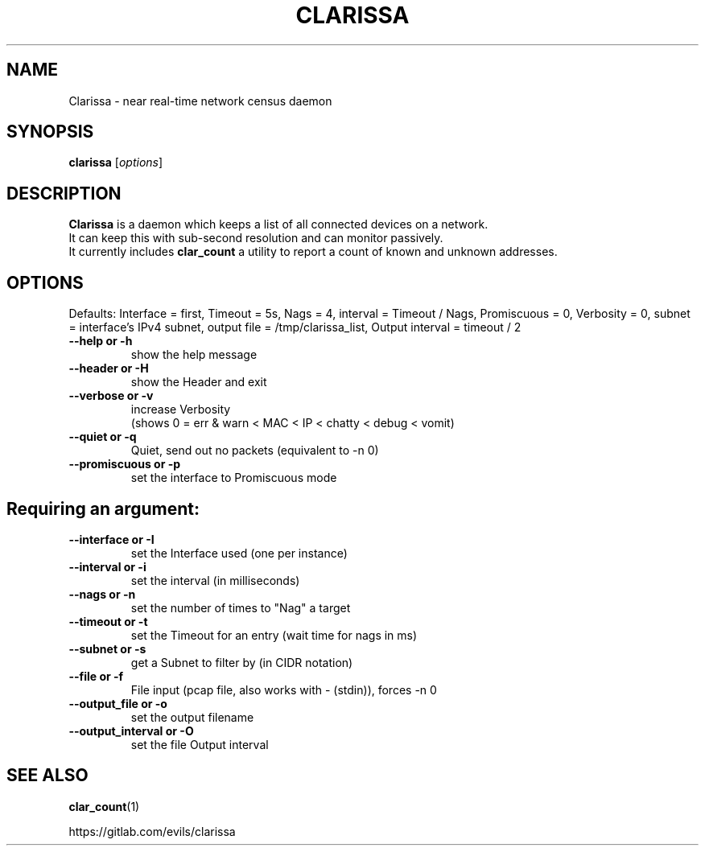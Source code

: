 .\"                                      Hey, EMACS: -*- nroff -*-
.\" (C) Copyright 2019 Evils <evils.devils@protonmail.com>,
.\"
.\" First parameter, NAME, should be all caps
.\" Second parameter, SECTION, should be 1-8, maybe w/ subsection
.\" other parameters are allowed: see man(7), man(1)
.TH CLARISSA 8 "2019-05-15"
.\" Please adjust this date whenever revising the manpage.
.\"
.\" Some roff macros, for reference:
.\" .nh        disable hyphenation
.\" .hy        enable hyphenation
.\" .ad l      left justify
.\" .ad b      justify to both left and right margins
.\" .nf        disable filling
.\" .fi        enable filling
.\" .br        insert line break
.\" .sp <n>    insert n+1 empty lines
.\" for manpage-specific macros, see man(7)
.SH NAME
Clarissa \- near real-time network census daemon
.SH SYNOPSIS
.B clarissa
.RI [ options ]
.br
.SH DESCRIPTION
.B Clarissa
is a daemon which keeps a list of all connected devices on a network.
.br
It can keep this with sub-second resolution and can monitor passively.
.br
It currently includes 
.B clar_count
a utility to report a count of known and unknown addresses.
.PP
.SH OPTIONS
Defaults: Interface = first, Timeout = 5s, Nags = 4, interval = Timeout / Nags, Promiscuous = 0, Verbosity = 0, subnet = interface's IPv4 subnet, output file = /tmp/clarissa_list, Output interval = timeout / 2
.br

.TP
.B --help or -h
show the help message
.TP
.B --header or -H
show the Header and exit
.TP
.B --verbose or -v
increase Verbosity
.br
(shows 0 = err & warn < MAC < IP < chatty < debug < vomit)
.TP
.B --quiet or -q
Quiet, send out no packets (equivalent to -n 0)
.TP
.B --promiscuous or -p
set the interface to Promiscuous mode
.SH
Requiring an argument:
.BR
.TP
.B --interface or -I
set the Interface used (one per instance)
.TP
.B --interval or -i
set the interval (in milliseconds)
.TP
.B --nags or -n
set the number of times to "Nag" a target
.TP
.B --timeout or -t
set the Timeout for an entry (wait time for nags in ms)
.TP
.B --subnet or -s
get a Subnet to filter by (in CIDR notation)
.TP
.B --file or -f
File input (pcap file, also works with - (stdin)), forces -n 0
.TP
.B --output_file or -o
set the output filename
.TP
.B --output_interval or -O
set the file Output interval
.SH SEE ALSO
.BR clar_count (1)
.br

https://gitlab.com/evils/clarissa
